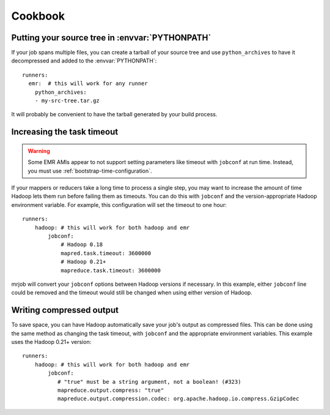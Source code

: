 Cookbook
========

.. _cookbook-src-tree-pythonpath:

Putting your source tree in :envvar:`PYTHONPATH`
------------------------------------------------

If your job spans multiple files, you can create a tarball of your source tree
and use ``python_archives`` to have it decompressed and added to the
:envvar:`PYTHONPATH`::

    runners:
      emr:  # this will work for any runner
        python_archives:
        - my-src-tree.tar.gz

It will probably be convenient to have the tarball generated by your build
process.

.. _cookbook-task-timeout:

Increasing the task timeout
---------------------------

.. warning::

    Some EMR AMIs appear to not support setting parameters like
    timeout with ``jobconf`` at run time. Instead, you must use
    :ref:`bootstrap-time-configuration`.

If your mappers or reducers take a long time to process a single step, you may
want to increase the amount of time Hadoop lets them run before failing them
as timeouts. You can do this with ``jobconf`` and the version-appropriate
Hadoop environment variable. For example, this configuration will set the
timeout to one hour::

    runners:
        hadoop: # this will work for both hadoop and emr
            jobconf:
                # Hadoop 0.18
                mapred.task.timeout: 3600000
                # Hadoop 0.21+
                mapreduce.task.timeout: 3600000

mrjob will convert your ``jobconf`` options between Hadoop versions if
necessary. In this example, either ``jobconf`` line could be removed and the
timeout would still be changed when using either version of Hadoop.

.. _cookbook-compressed-output:

Writing compressed output
-------------------------

To save space, you can have Hadoop automatically save your job's output as
compressed files. This can be done using the same method as changing the task
timeout, with ``jobconf`` and the appropriate environment variables. This
example uses the Hadoop 0.21+ version::

    runners:
        hadoop: # this will work for both hadoop and emr
            jobconf:
               # "true" must be a string argument, not a boolean! (#323)
               mapreduce.output.compress: "true"
               mapreduce.output.compression.codec: org.apache.hadoop.io.compress.GzipCodec
